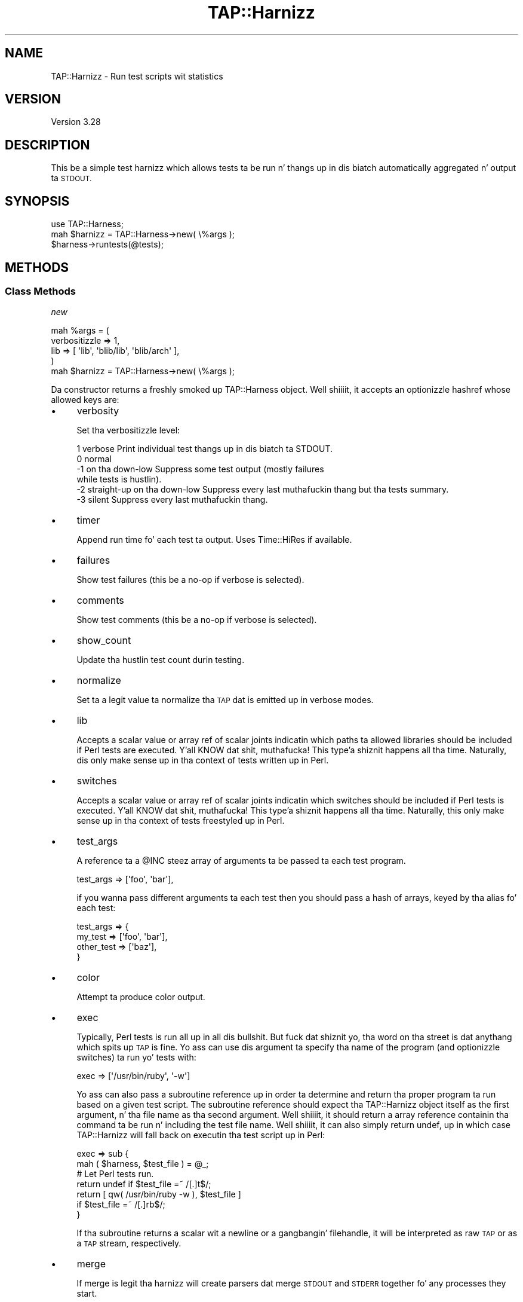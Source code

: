 .\" Automatically generated by Pod::Man 2.27 (Pod::Simple 3.28)
.\"
.\" Standard preamble:
.\" ========================================================================
.de Sp \" Vertical space (when we can't use .PP)
.if t .sp .5v
.if n .sp
..
.de Vb \" Begin verbatim text
.ft CW
.nf
.ne \\$1
..
.de Ve \" End verbatim text
.ft R
.fi
..
.\" Set up some characta translations n' predefined strings.  \*(-- will
.\" give a unbreakable dash, \*(PI'ma give pi, \*(L" will give a left
.\" double quote, n' \*(R" will give a right double quote.  \*(C+ will
.\" give a sickr C++.  Capital omega is used ta do unbreakable dashes and
.\" therefore won't be available.  \*(C` n' \*(C' expand ta `' up in nroff,
.\" not a god damn thang up in troff, fo' use wit C<>.
.tr \(*W-
.ds C+ C\v'-.1v'\h'-1p'\s-2+\h'-1p'+\s0\v'.1v'\h'-1p'
.ie n \{\
.    dz -- \(*W-
.    dz PI pi
.    if (\n(.H=4u)&(1m=24u) .ds -- \(*W\h'-12u'\(*W\h'-12u'-\" diablo 10 pitch
.    if (\n(.H=4u)&(1m=20u) .ds -- \(*W\h'-12u'\(*W\h'-8u'-\"  diablo 12 pitch
.    dz L" ""
.    dz R" ""
.    dz C` ""
.    dz C' ""
'br\}
.el\{\
.    dz -- \|\(em\|
.    dz PI \(*p
.    dz L" ``
.    dz R" ''
.    dz C`
.    dz C'
'br\}
.\"
.\" Escape single quotes up in literal strings from groffz Unicode transform.
.ie \n(.g .ds Aq \(aq
.el       .ds Aq '
.\"
.\" If tha F regista is turned on, we'll generate index entries on stderr for
.\" titlez (.TH), headaz (.SH), subsections (.SS), shit (.Ip), n' index
.\" entries marked wit X<> up in POD.  Of course, you gonna gotta process the
.\" output yo ass up in some meaningful fashion.
.\"
.\" Avoid warnin from groff bout undefined regista 'F'.
.de IX
..
.nr rF 0
.if \n(.g .if rF .nr rF 1
.if (\n(rF:(\n(.g==0)) \{
.    if \nF \{
.        de IX
.        tm Index:\\$1\t\\n%\t"\\$2"
..
.        if !\nF==2 \{
.            nr % 0
.            nr F 2
.        \}
.    \}
.\}
.rr rF
.\"
.\" Accent mark definitions (@(#)ms.acc 1.5 88/02/08 SMI; from UCB 4.2).
.\" Fear. Shiiit, dis aint no joke.  Run. I aint talkin' bout chicken n' gravy biatch.  Save yo ass.  No user-serviceable parts.
.    \" fudge factors fo' nroff n' troff
.if n \{\
.    dz #H 0
.    dz #V .8m
.    dz #F .3m
.    dz #[ \f1
.    dz #] \fP
.\}
.if t \{\
.    dz #H ((1u-(\\\\n(.fu%2u))*.13m)
.    dz #V .6m
.    dz #F 0
.    dz #[ \&
.    dz #] \&
.\}
.    \" simple accents fo' nroff n' troff
.if n \{\
.    dz ' \&
.    dz ` \&
.    dz ^ \&
.    dz , \&
.    dz ~ ~
.    dz /
.\}
.if t \{\
.    dz ' \\k:\h'-(\\n(.wu*8/10-\*(#H)'\'\h"|\\n:u"
.    dz ` \\k:\h'-(\\n(.wu*8/10-\*(#H)'\`\h'|\\n:u'
.    dz ^ \\k:\h'-(\\n(.wu*10/11-\*(#H)'^\h'|\\n:u'
.    dz , \\k:\h'-(\\n(.wu*8/10)',\h'|\\n:u'
.    dz ~ \\k:\h'-(\\n(.wu-\*(#H-.1m)'~\h'|\\n:u'
.    dz / \\k:\h'-(\\n(.wu*8/10-\*(#H)'\z\(sl\h'|\\n:u'
.\}
.    \" troff n' (daisy-wheel) nroff accents
.ds : \\k:\h'-(\\n(.wu*8/10-\*(#H+.1m+\*(#F)'\v'-\*(#V'\z.\h'.2m+\*(#F'.\h'|\\n:u'\v'\*(#V'
.ds 8 \h'\*(#H'\(*b\h'-\*(#H'
.ds o \\k:\h'-(\\n(.wu+\w'\(de'u-\*(#H)/2u'\v'-.3n'\*(#[\z\(de\v'.3n'\h'|\\n:u'\*(#]
.ds d- \h'\*(#H'\(pd\h'-\w'~'u'\v'-.25m'\f2\(hy\fP\v'.25m'\h'-\*(#H'
.ds D- D\\k:\h'-\w'D'u'\v'-.11m'\z\(hy\v'.11m'\h'|\\n:u'
.ds th \*(#[\v'.3m'\s+1I\s-1\v'-.3m'\h'-(\w'I'u*2/3)'\s-1o\s+1\*(#]
.ds Th \*(#[\s+2I\s-2\h'-\w'I'u*3/5'\v'-.3m'o\v'.3m'\*(#]
.ds ae a\h'-(\w'a'u*4/10)'e
.ds Ae A\h'-(\w'A'u*4/10)'E
.    \" erections fo' vroff
.if v .ds ~ \\k:\h'-(\\n(.wu*9/10-\*(#H)'\s-2\u~\d\s+2\h'|\\n:u'
.if v .ds ^ \\k:\h'-(\\n(.wu*10/11-\*(#H)'\v'-.4m'^\v'.4m'\h'|\\n:u'
.    \" fo' low resolution devices (crt n' lpr)
.if \n(.H>23 .if \n(.V>19 \
\{\
.    dz : e
.    dz 8 ss
.    dz o a
.    dz d- d\h'-1'\(ga
.    dz D- D\h'-1'\(hy
.    dz th \o'bp'
.    dz Th \o'LP'
.    dz ae ae
.    dz Ae AE
.\}
.rm #[ #] #H #V #F C
.\" ========================================================================
.\"
.IX Title "TAP::Harnizz 3"
.TH TAP::Harnizz 3 "2013-05-02" "perl v5.18.2" "User Contributed Perl Documentation"
.\" For nroff, turn off justification. I aint talkin' bout chicken n' gravy biatch.  Always turn off hyphenation; it makes
.\" way too nuff mistakes up in technical documents.
.if n .ad l
.nh
.SH "NAME"
TAP::Harnizz \- Run test scripts wit statistics
.SH "VERSION"
.IX Header "VERSION"
Version 3.28
.SH "DESCRIPTION"
.IX Header "DESCRIPTION"
This be a simple test harnizz which allows tests ta be run n' thangs up in dis biatch
automatically aggregated n' output ta \s-1STDOUT.\s0
.SH "SYNOPSIS"
.IX Header "SYNOPSIS"
.Vb 3
\& use TAP::Harness;
\& mah $harnizz = TAP::Harness\->new( \e%args );
\& $harness\->runtests(@tests);
.Ve
.SH "METHODS"
.IX Header "METHODS"
.SS "Class Methods"
.IX Subsection "Class Methods"
\fI\f(CI\*(C`new\*(C'\fI\fR
.IX Subsection "new"
.PP
.Vb 5
\& mah %args = (
\&    verbositizzle => 1,
\&    lib     => [ \*(Aqlib\*(Aq, \*(Aqblib/lib\*(Aq, \*(Aqblib/arch\*(Aq ],
\& )
\& mah $harnizz = TAP::Harness\->new( \e%args );
.Ve
.PP
Da constructor returns a freshly smoked up \f(CW\*(C`TAP::Harness\*(C'\fR object. Well shiiiit, it accepts an
optionizzle hashref whose allowed keys are:
.IP "\(bu" 4
\&\f(CW\*(C`verbosity\*(C'\fR
.Sp
Set tha verbositizzle level:
.Sp
.Vb 6
\&     1   verbose        Print individual test thangs up in dis biatch ta STDOUT.
\&     0   normal
\&    \-1   on tha down-low          Suppress some test output (mostly failures 
\&                        while tests is hustlin).
\&    \-2   straight-up on tha down-low   Suppress every last muthafuckin thang but tha tests summary.
\&    \-3   silent         Suppress every last muthafuckin thang.
.Ve
.IP "\(bu" 4
\&\f(CW\*(C`timer\*(C'\fR
.Sp
Append run time fo' each test ta output. Uses Time::HiRes if
available.
.IP "\(bu" 4
\&\f(CW\*(C`failures\*(C'\fR
.Sp
Show test failures (this be a no-op if \f(CW\*(C`verbose\*(C'\fR is selected).
.IP "\(bu" 4
\&\f(CW\*(C`comments\*(C'\fR
.Sp
Show test comments (this be a no-op if \f(CW\*(C`verbose\*(C'\fR is selected).
.IP "\(bu" 4
\&\f(CW\*(C`show_count\*(C'\fR
.Sp
Update tha hustlin test count durin testing.
.IP "\(bu" 4
\&\f(CW\*(C`normalize\*(C'\fR
.Sp
Set ta a legit value ta normalize tha \s-1TAP\s0 dat is emitted up in verbose modes.
.IP "\(bu" 4
\&\f(CW\*(C`lib\*(C'\fR
.Sp
Accepts a scalar value or array ref of scalar joints indicatin which
paths ta allowed libraries should be included if Perl tests are
executed. Y'all KNOW dat shit, muthafucka! This type'a shiznit happens all tha time. Naturally, dis only make sense up in tha context of tests
written up in Perl.
.IP "\(bu" 4
\&\f(CW\*(C`switches\*(C'\fR
.Sp
Accepts a scalar value or array ref of scalar joints indicatin which
switches should be included if Perl tests is executed. Y'all KNOW dat shit, muthafucka! This type'a shiznit happens all tha time. Naturally, this
only make sense up in tha context of tests freestyled up in Perl.
.IP "\(bu" 4
\&\f(CW\*(C`test_args\*(C'\fR
.Sp
A reference ta a \f(CW@INC\fR steez array of arguments ta be passed ta each
test program.
.Sp
.Vb 1
\&  test_args => [\*(Aqfoo\*(Aq, \*(Aqbar\*(Aq],
.Ve
.Sp
if you wanna pass different arguments ta each test then you should
pass a hash of arrays, keyed by tha alias fo' each test:
.Sp
.Vb 4
\&  test_args => {
\&    my_test    => [\*(Aqfoo\*(Aq, \*(Aqbar\*(Aq],
\&    other_test => [\*(Aqbaz\*(Aq],
\&  }
.Ve
.IP "\(bu" 4
\&\f(CW\*(C`color\*(C'\fR
.Sp
Attempt ta produce color output.
.IP "\(bu" 4
\&\f(CW\*(C`exec\*(C'\fR
.Sp
Typically, Perl tests is run all up in all dis bullshit. But fuck dat shiznit yo, tha word on tha street is dat anythang which
spits up \s-1TAP\s0 is fine. Yo ass can use dis argument ta specify tha name of
the program (and optionizzle switches) ta run yo' tests with:
.Sp
.Vb 1
\&  exec => [\*(Aq/usr/bin/ruby\*(Aq, \*(Aq\-w\*(Aq]
.Ve
.Sp
Yo ass can also pass a subroutine reference up in order ta determine and
return tha proper program ta run based on a given test script. The
subroutine reference should expect tha TAP::Harnizz object itself as the
first argument, n' tha file name as tha second argument. Well shiiiit, it should
return a array reference containin tha command ta be run n' including
the test file name. Well shiiiit, it can also simply return \f(CW\*(C`undef\*(C'\fR, up in which case
TAP::Harnizz will fall back on executin tha test script up in Perl:
.Sp
.Vb 2
\&    exec => sub {
\&        mah ( $harness, $test_file ) = @_;
\&
\&        # Let Perl tests run.
\&        return undef if $test_file =~ /[.]t$/;
\&        return [ qw( /usr/bin/ruby \-w ), $test_file ]
\&          if $test_file =~ /[.]rb$/;
\&      }
.Ve
.Sp
If tha subroutine returns a scalar wit a newline or a gangbangin' filehandle, it
will be interpreted as raw \s-1TAP\s0 or as a \s-1TAP\s0 stream, respectively.
.IP "\(bu" 4
\&\f(CW\*(C`merge\*(C'\fR
.Sp
If \f(CW\*(C`merge\*(C'\fR is legit tha harnizz will create parsers dat merge \s-1STDOUT\s0
and \s-1STDERR\s0 together fo' any processes they start.
.IP "\(bu" 4
\&\f(CW\*(C`sources\*(C'\fR
.Sp
\&\fI\s-1NEW\s0 ta 3.18\fR.
.Sp
If set, \f(CW\*(C`sources\*(C'\fR must be a hashref containin tha namez of the
TAP::Parser::SourceHandlezs ta load and/or configure.  Da joints is a
hash of configuration dat is ghon be accessible ta ta tha source handlezs via
\&\*(L"config_for\*(R" up in TAP::Parser::Source.
.Sp
For example:
.Sp
.Vb 5
\&  sources => {
\&    Perl => { exec => \*(Aq/path/to/custom/perl\*(Aq },
\&    File => { extensions => [ \*(Aq.tap\*(Aq, \*(Aq.txt\*(Aq ] },
\&    MyCustom => { some => \*(Aqconfig\*(Aq },
\&  }
.Ve
.Sp
Da \f(CW\*(C`sources\*(C'\fR parameta affects how tha fuck \f(CW\*(C`source\*(C'\fR, \f(CW\*(C`tap\*(C'\fR n' \f(CW\*(C`exec\*(C'\fR parameters
are handled.
.Sp
For mo' details, peep tha \f(CW\*(C`sources\*(C'\fR parameta up in \*(L"new\*(R" up in TAP::Parser,
TAP::Parser::Source, n' TAP::Parser::IteratorFactory.
.IP "\(bu" 4
\&\f(CW\*(C`aggregator_class\*(C'\fR
.Sp
Da name of tha class ta use ta aggregate test thangs up in dis biatch. Da default is
TAP::Parser::Aggregator.
.IP "\(bu" 4
\&\f(CW\*(C`version\*(C'\fR
.Sp
\&\fI\s-1NEW\s0 ta 3.22\fR.
.Sp
Assume dis \s-1TAP\s0 version fo' TAP::Parser instead of default \s-1TAP\s0
version 12.
.IP "\(bu" 4
\&\f(CW\*(C`formatter_class\*(C'\fR
.Sp
Da name of tha class ta use ta format output. Da default is
TAP::Formatter::Console, or TAP::Formatter::File if tha output
aint a \s-1TTY.\s0
.IP "\(bu" 4
\&\f(CW\*(C`multiplexer_class\*(C'\fR
.Sp
Da name of tha class ta use ta multiplex tests durin parallel testing.
Da default is TAP::Parser::Multiplexer.
.IP "\(bu" 4
\&\f(CW\*(C`parser_class\*(C'\fR
.Sp
Da name of tha class ta use ta parse \s-1TAP.\s0 Da default is
TAP::Parser.
.IP "\(bu" 4
\&\f(CW\*(C`scheduler_class\*(C'\fR
.Sp
Da name of tha class ta use ta schedule test execution. I aint talkin' bout chicken n' gravy biatch. Da default is
TAP::Parser::Scheduler.
.IP "\(bu" 4
\&\f(CW\*(C`formatter\*(C'\fR
.Sp
If set \f(CW\*(C`formatter\*(C'\fR must be a object dat is capable of formattin the
\&\s-1TAP\s0 output. Right back up in yo muthafuckin ass. See TAP::Formatter::Console fo' a example.
.IP "\(bu" 4
\&\f(CW\*(C`errors\*(C'\fR
.Sp
If parse errors is found up in tha \s-1TAP\s0 output, a note of dis will be
made up in tha summary report. To peep all of tha parse errors, set this
argument ta true:
.Sp
.Vb 1
\&  errors => 1
.Ve
.IP "\(bu" 4
\&\f(CW\*(C`directives\*(C'\fR
.Sp
If set ta a legit value, only test thangs up in dis biatch wit directives will be
displayed. Y'all KNOW dat shit, muthafucka! This overrides other settings like fuckin \f(CW\*(C`verbose\*(C'\fR or
\&\f(CW\*(C`failures\*(C'\fR.
.IP "\(bu" 4
\&\f(CW\*(C`ignore_exit\*(C'\fR
.Sp
If set ta a legit value instruct \f(CW\*(C`TAP::Parser\*(C'\fR ta ignore exit n' wait
status from test scripts.
.IP "\(bu" 4
\&\f(CW\*(C`jobs\*(C'\fR
.Sp
Da maximum number of parallel tests ta run at any time.  Which tests
can be run up in parallel is controlled by \f(CW\*(C`rules\*(C'\fR.  Da default is to
run only one test at a time.
.IP "\(bu" 4
\&\f(CW\*(C`rules\*(C'\fR
.Sp
A reference ta a hash of rulez dat control which tests may be executed in
parallel. If no rulez is declared, all tests is eligible fo' bein run in
parallel yo. Here some simple examples. For tha full detailz of tha data structure
and tha related glob-style pattern matching, see
\&\*(L"Rulez data structure\*(R" up in TAP::Parser::Scheduler.
.Sp
.Vb 4
\&    # Run all tests up in sequence, except dem startin wit "p"
\&    $harness\->rules({
\&        par => \*(Aqt/p*.t\*(Aq
\&    });
\&
\&    # Run all tests up in parallel, except dem startin wit "p"
\&    $harness\->rules({
\&        seq => [
\&                  { seq => \*(Aqt/p*.t\*(Aq },
\&                  { par => \*(Aq**\*(Aq     },
\&               ],
\&    });
\&
\&    # Run some  startup tests up in sequence, then some parallel tests than some
\&    # teardown tests up in sequence.
\&    $harness\->rules({
\&        seq => [
\&            { seq => \*(Aqt/startup/*.t\*(Aq },
\&            { par => [\*(Aqt/a/*.t\*(Aq,\*(Aqt/b/*.t\*(Aq,\*(Aqt/c/*.t\*(Aq], }
\&            { seq => \*(Aqt/shutdown/*.t\*(Aq },
\&        ],
\&
\&    });
.Ve
.Sp
This be a experimenstrual feature n' tha intercourse may chizzle.
.IP "\(bu" 4
\&\f(CW\*(C`stdout\*(C'\fR
.Sp
A filehandle fo' catchin standard output.
.IP "\(bu" 4
\&\f(CW\*(C`trap\*(C'\fR
.Sp
Attempt ta print summary shiznit if run is interrupted by
\&\s-1SIGINT \s0(Ctrl-C).
.PP
Any keys fo' which tha value is \f(CW\*(C`undef\*(C'\fR is ghon be ignored.
.SS "Instizzle Methods"
.IX Subsection "Instizzle Methods"
\fI\f(CI\*(C`runtests\*(C'\fI\fR
.IX Subsection "runtests"
.PP
.Vb 1
\&    $harness\->runtests(@tests);
.Ve
.PP
Accepts a array of \f(CW@tests\fR ta be run. I aint talkin' bout chicken n' gravy biatch. This should generally be the
namez of test filez yo, but dis aint required. Y'all KNOW dat shit, muthafucka! Each element up in \f(CW@tests\fR
will be passed ta \f(CW\*(C`TAP::Parser::new()\*(C'\fR as a \f(CW\*(C`source\*(C'\fR. Right back up in yo muthafuckin ass. See
TAP::Parser fo' mo' shiznit.
.PP
It be possible ta provide aliases dat is ghon be displayed up in place of the
test name by supplyin tha test as a reference ta a array containing
\&\f(CW\*(C`[ $test, $alias ]\*(C'\fR:
.PP
.Vb 2
\&    $harness\->runtests( [ \*(Aqt/foo.t\*(Aq, \*(AqFoo Once\*(Aq ],
\&                        [ \*(Aqt/foo.t\*(Aq, \*(AqFoo Twice\*(Aq ] );
.Ve
.PP
Normally it be a error ta attempt ta run tha same test twice fo' realz. Aliases
allow you ta overcome dis limitation by givin each run of tha test a
unique name.
.PP
Tests is ghon be run up in tha order found.
.PP
If tha environment variable \f(CW\*(C`PERL_TEST_HARNESS_DUMP_TAP\*(C'\fR is defined it
should name a gangbangin' finger-lickin' directory tha fuck into which a cold-ass lil copy of tha raw \s-1TAP\s0 fo' each test
will be written. I aint talkin' bout chicken n' gravy biatch. \s-1TAP\s0 is freestyled ta filez named fo' each test.
Subdirectories is ghon be pimped as needed.
.PP
Returns a TAP::Parser::Aggregator containin tha test thangs up in dis biatch.
.PP
\fI\f(CI\*(C`summary\*(C'\fI\fR
.IX Subsection "summary"
.PP
.Vb 1
\&  $harness\->summary( $aggregator );
.Ve
.PP
Output tha summary fo' a TAP::Parser::Aggregator.
.PP
\fI\f(CI\*(C`aggregate_tests\*(C'\fI\fR
.IX Subsection "aggregate_tests"
.PP
.Vb 1
\&  $harness\->aggregate_tests( $aggregate, @tests );
.Ve
.PP
Run tha named tests n' display a summary of result. Tests is ghon be run
in tha order found.
.PP
Test thangs up in dis biatch is ghon be added ta tha supplied TAP::Parser::Aggregator.
\&\f(CW\*(C`aggregate_tests\*(C'\fR may be called multiple times ta run nuff muthafuckin sets of
tests, n' you can put dat on yo' toast. Multiple \f(CW\*(C`Test::Harness\*(C'\fR instances may be used ta pass thangs up in dis biatch
to a single aggregator so dat different partz of a cold-ass lil complex test suite
may be run rockin different \f(CW\*(C`TAP::Harness\*(C'\fR settings. This is useful, for
example, up in tha case where some tests should run up in parallel but others
are unsuitable fo' parallel execution.
.PP
.Vb 8
\&    mah $formatta   = TAP::Formatter::Console\->new;
\&    mah $ser_harnizz = TAP::Harness\->new( { formatta => $formatta } );
\&    mah $par_harnizz = TAP::Harness\->new(
\&        {   formatta => $formatter,
\&            thangs      => 9
\&        }
\&    );
\&    mah $aggregator = TAP::Parser::Aggregator\->new;
\&
\&    $aggregator\->start();
\&    $ser_harness\->aggregate_tests( $aggregator, @ser_tests );
\&    $par_harness\->aggregate_tests( $aggregator, @par_tests );
\&    $aggregator\->stop();
\&    $formatter\->summary($aggregator);
.Ve
.PP
Note dat fo' simpla testin requirements it will often be possible to
replace tha above code wit a single call ta \f(CW\*(C`runtests\*(C'\fR.
.PP
Each element of tha \f(CW@tests\fR array is either:
.IP "\(bu" 4
the source name of a test ta run
.IP "\(bu" 4
a reference ta a [ source name, display name ] array
.PP
In tha case of a perl test suite, typically \fIsource names\fR is simply tha file
namez of tha test scripts ta run.
.PP
When you supply a separate display name it becomes possible ta run a
test mo' than once; tha display name is effectively tha alias by which
the test is known inside tha harness. Da harnizz don't care if it
runs tha same ol' dirty test mo' than once when each invocation uses a
different name.
.PP
\fI\f(CI\*(C`make_scheduler\*(C'\fI\fR
.IX Subsection "make_scheduler"
.PP
Called by tha harnizz when it need ta create a
TAP::Parser::Schedula n' shit. Override up in a subclass ta provide an
alternatizzle schedula n' shit. \f(CW\*(C`make_scheduler\*(C'\fR is passed tha list of tests
that was passed ta \f(CW\*(C`aggregate_tests\*(C'\fR.
.PP
\fI\f(CI\*(C`jobs\*(C'\fI\fR
.IX Subsection "jobs"
.PP
Gets or sets tha number of concurrent test runs tha harnizz is
handling.  By default, dis value is 1 \*(-- fo' parallel testing, this
should be set higher.
.PP
\fI\f(CI\*(C`make_parser\*(C'\fI\fR
.IX Subsection "make_parser"
.PP
Make a freshly smoked up parser n' display formatta session. I aint talkin' bout chicken n' gravy biatch. Typically used and/or
overridden up in subclasses.
.PP
.Vb 1
\&    mah ( $parser, $session ) = $harness\->make_parser;
.Ve
.PP
\fI\f(CI\*(C`finish_parser\*(C'\fI\fR
.IX Subsection "finish_parser"
.PP
Terminizzle use of a parser n' shit. Typically used and/or overridden in
subclasses. Da parser aint destroyed as a result of all dis bullshit.
.SH "CONFIGURING"
.IX Header "CONFIGURING"
\&\f(CW\*(C`TAP::Harness\*(C'\fR is designed ta be easy as fuck  ta configure.
.SS "Plugins"
.IX Subsection "Plugins"
\&\f(CW\*(C`TAP::Parser\*(C'\fR plugins let you chizzle tha way \s-1TAP\s0 is \fIinput\fR ta n' \fIoutput\fR
from tha parser.
.PP
TAP::Parser::SourceHandlezs handle \s-1TAP \s0\fIinput\fR.  Yo ass can configure them
and load custom handlezs rockin tha \f(CW\*(C`sources\*(C'\fR parameta ta \*(L"new\*(R".
.PP
TAP::Formattas handle \s-1TAP \s0\fIoutput\fR.  Yo ass can load custom formattas by
usin tha \f(CW\*(C`formatter_class\*(C'\fR parameta ta \*(L"new\*(R".  To configure a gangbangin' formatter,
you currently need ta instantiate it outside of TAP::Harnizz n' pass it in
with tha \f(CW\*(C`formatter\*(C'\fR parameta ta \*(L"new\*(R".  This \fImay\fR be addressed by adding
a \fIformatters\fR parameta ta \*(L"new\*(R" up in tha future.
.ie n .SS """Module::Build"""
.el .SS "\f(CWModule::Build\fP"
.IX Subsection "Module::Build"
Module::Build version \f(CW0.30\fR supports \f(CW\*(C`TAP::Harness\*(C'\fR.
.PP
To load \f(CW\*(C`TAP::Harness\*(C'\fR plugins, you gonna need ta use tha \f(CW\*(C`tap_harness_args\*(C'\fR
parameta ta \f(CW\*(C`new\*(C'\fR, typically from yo' \f(CW\*(C`Build.PL\*(C'\fR.  For example:
.PP
.Vb 10
\&  Module::Build\->new(
\&      module_name        => \*(AqMyApp\*(Aq,
\&      test_file_exts     => [qw(.t .tap .txt)],
\&      use_tap_harnizz    => 1,
\&      tap_harness_args   => {
\&          sources => {
\&              MyCustom => {},
\&              File => {
\&                  extensions => [\*(Aq.tap\*(Aq, \*(Aq.txt\*(Aq],
\&              },
\&          },
\&          formatter_class => \*(AqTAP::Formatter::HTML\*(Aq,
\&      },
\&      build_requires     => {
\&          \*(AqModule::Build\*(Aq => \*(Aq0.30\*(Aq,
\&          \*(AqTAP::Harness\*(Aq  => \*(Aq3.18\*(Aq,
\&      },
\&  )\->create_build_script;
.Ve
.PP
See \*(L"new\*(R"
.ie n .SS """ExtUtils::MakeMaker"""
.el .SS "\f(CWExtUtils::MakeMaker\fP"
.IX Subsection "ExtUtils::MakeMaker"
ExtUtils::MakeMaker do not support TAP::Harnizz out-of-the-box.
.ie n .SS """prove"""
.el .SS "\f(CWprove\fP"
.IX Subsection "prove"
prove supports \f(CW\*(C`TAP::Harness\*(C'\fR plugins, n' has a plugin system of its
own. I aint talkin' bout chicken n' gravy biatch.  See \*(L"\s-1FORMATTERS\*(R"\s0 up in prove, \*(L"\s-1SOURCE HANDLERS\*(R"\s0 up in prove n' App::Prove
for mo' details.
.SH "WRITING PLUGINS"
.IX Header "WRITING PLUGINS"
If you can't configure \f(CW\*(C`TAP::Harness\*(C'\fR ta do what tha fuck you want, n' you can't find
an existin plugin, consider freestylin one.
.PP
Da two primary use cases supported by TAP::Harnizz fo' plugins is \fIinput\fR
and \fIoutput\fR:
.IP "Customize how tha fuck \s-1TAP\s0 gets tha fuck into tha parser" 2
.IX Item "Customize how tha fuck TAP gets tha fuck into tha parser"
To do this, you can either extend a existin TAP::Parser::SourceHandlez,
or write yo' own. I aint talkin' bout chicken n' gravy biatch.  It aint nuthin but a pimpin' simple \s-1API,\s0 n' they can be loaded and
configured rockin tha \f(CW\*(C`sources\*(C'\fR parameta ta \*(L"new\*(R".
.IP "Customize how tha fuck \s-1TAP\s0 thangs up in dis biatch is output from tha parser" 2
.IX Item "Customize how tha fuck TAP thangs up in dis biatch is output from tha parser"
To do this, you can either extend a existin TAP::Formatter, or write your
own. I aint talkin' bout chicken n' gravy biatch.  Freestylin formattas is a lil' bit mo' involved than freestylin a
\&\fISourceHandlez\fR, as you gonna need ta KNOW tha TAP::Parser \s-1API.  A\s0
phat place ta start is by understandin how tha fuck \*(L"aggregate_tests\*(R" works.
.Sp
Custom formattas can be loaded configured rockin tha \f(CW\*(C`formatter_class\*(C'\fR
parameta ta \*(L"new\*(R".
.SH "SUBCLASSING"
.IX Header "SUBCLASSING"
If you can't configure \f(CW\*(C`TAP::Harness\*(C'\fR ta do exactly what tha fuck you want, n' writing
a plugin aint a option, consider extendin dat shit.  It be designed ta be (mostly)
easy ta subclass, though tha cases when sub-classin is necessary should be few
and far between.
.SS "Methods"
.IX Subsection "Methods"
Da followin methodz is ones you may wish ta override if you want to
subclass \f(CW\*(C`TAP::Harness\*(C'\fR.
.ie n .IP """new""" 4
.el .IP "``new''" 4
.IX Item "new"
.PD 0
.ie n .IP """runtests""" 4
.el .IP "``runtests''" 4
.IX Item "runtests"
.ie n .IP """summary""" 4
.el .IP "``summary''" 4
.IX Item "summary"
.PD
.SH "REPLACING"
.IX Header "REPLACING"
If you like tha \f(CW\*(C`prove\*(C'\fR utilitizzle n' TAP::Parser but you want your
own harness, all you need ta do is write one n' provide \f(CW\*(C`new\*(C'\fR and
\&\f(CW\*(C`runtests\*(C'\fR methods. Then you can use tha \f(CW\*(C`prove\*(C'\fR utilitizzle like so:
.PP
.Vb 1
\& prove \-\-harnizz My::Test::Harness
.Ve
.PP
Note dat while \f(CW\*(C`prove\*(C'\fR accepts a list of tests (or thangs ta be
tested), \f(CW\*(C`new\*(C'\fR has a gangbangin' fairly rich set of arguments, n' you can put dat on yo' toast. You'll probably want
to read over dis code carefully ta peep how tha fuck all of dem is bein used.
.SH "SEE ALSO"
.IX Header "SEE ALSO"
Test::Harness
